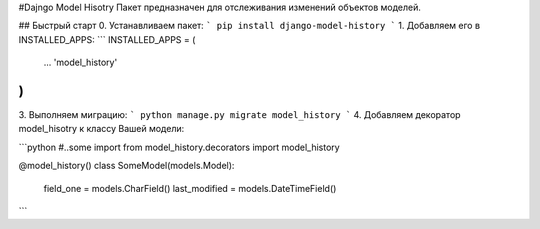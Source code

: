 #Dajngo Model Hisotry
Пакет предназначен для отслеживания изменений объектов моделей.

## Быстрый старт
0. Устанавливаем пакет:
```
pip install django-model-history
```
1. Добавляем его в INSTALLED_APPS:
```
INSTALLED_APPS = (
    ...
    'model_history'
)
```
3. Выполняем миграцию:
```
python manage.py migrate model_history
```
4. Добавляем декоратор model_hisotry к классу Вашей модели:

```python
#..some import
from model_history.decorators import model_history


@model_history()
class SomeModel(models.Model):
    field_one = models.CharField()
    last_modified = models.DateTimeField()
```
